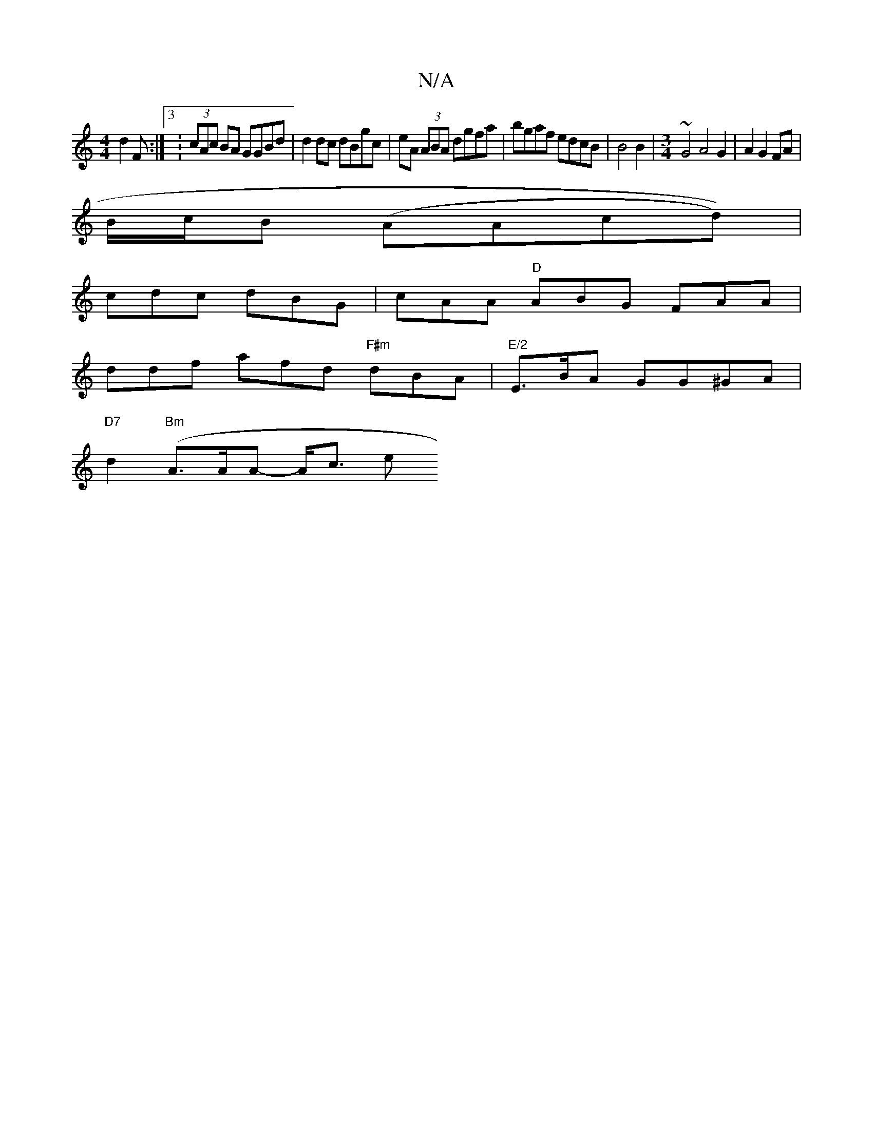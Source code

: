 X:1
T:N/A
M:4/4
R:N/A
K:Cmajor
d2F:|3 : (3cAc BA GGBd | d2 dc dBgc | eA (3ABA dgfa | bgaf edcB | B4 B2 |[M:3/4]~G4A4 G2|A2G2FA|
B/c/B (AAcd))|
cdc dBG | cAA "D"ABG FAA |
ddf afd "F#m"dBA | "E/2"Em>BA GG^GA|
"D7"d2 ("Bm"A>AA- A<c e>